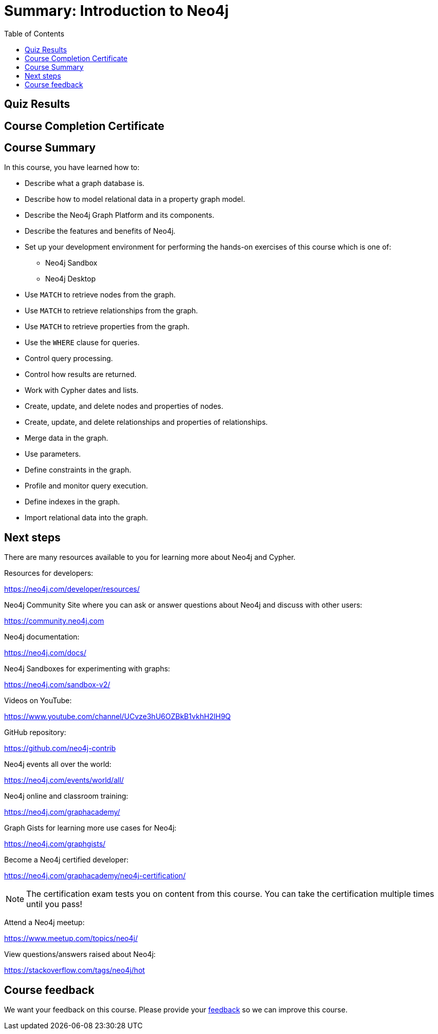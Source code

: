 

= Summary: Introduction to Neo4j
:presenter: Neo Technology
:twitter: neo4j
:email: info@neotechnology.com
:neo4j-version: 3.4.4
:currentyear: 2018
:doctype: book
:toc: left
:toclevels: 3
:prevsect: 7
:prevsecttitle: More
:currsect: 8
:experimental:
:imagedir: https://s3-us-west-1.amazonaws.com/data.neo4j.com/intro-neo4j/img
:manual: http://neo4j.com/docs/developer-manual/current
:manual-cypher: {manual}/cypher

[#module-8.quiz]
== Quiz Results
++++
<span id="quizes-result"></span>
++++

== Course Completion Certificate
++++
<span id="cert-result"></span>
++++

== Course Summary

In this course, you have learned how to:

[square]
* Describe what a graph database is.
* Describe how to model relational data in a property graph model.
* Describe the Neo4j Graph Platform and its components.
* Describe the features and benefits of Neo4j.
* Set up your development environment for performing the hands-on exercises of this course which is one of:
** Neo4j Sandbox
** Neo4j Desktop
* Use `MATCH` to retrieve nodes from the graph.
* Use `MATCH` to retrieve relationships from the graph.
* Use `MATCH` to retrieve properties from the graph.
* Use the `WHERE` clause for queries.
* Control query processing.
* Control how results are returned.
* Work with Cypher dates and lists.
* Create, update, and delete nodes and properties of nodes.
* Create, update, and delete relationships and properties of relationships.
* Merge data in the graph.
* Use parameters.
* Define constraints in the graph.
* Profile and monitor query execution.
* Define indexes in the graph.
* Import relational data into the graph.

== Next steps

There are many resources available to you for learning more about Neo4j and Cypher.

Resources for developers:

https://neo4j.com/developer/resources/

Neo4j Community Site where you can ask or answer questions about Neo4j and discuss with other users:

https://community.neo4j.com

Neo4j documentation:

https://neo4j.com/docs/

Neo4j Sandboxes for experimenting with graphs:

https://neo4j.com/sandbox-v2/

Videos on YouTube:

https://www.youtube.com/channel/UCvze3hU6OZBkB1vkhH2lH9Q

GitHub repository:

https://github.com/neo4j-contrib

Neo4j events all over the world:

https://neo4j.com/events/world/all/

Neo4j online and classroom training:

https://neo4j.com/graphacademy/

Graph Gists for learning more use cases for Neo4j:

https://neo4j.com/graphgists/

Become a Neo4j certified developer:

https://neo4j.com/graphacademy/neo4j-certification/

[NOTE]
The certification exam tests you on content from this course. You can take the certification multiple times until you pass!

Attend a Neo4j meetup:

https://www.meetup.com/topics/neo4j/

View questions/answers raised about Neo4j:

https://stackoverflow.com/tags/neo4j/hot


== Course feedback

We want your feedback on this course. Please provide your https://goo.gl/forms/BEpb5Dsj6CFTvWiI2[feedback] so we can improve this course.

++++
<script>
$( document ).ready(function() {
  Intercom('trackEvent','training-introv2-view-part8');
});
</script>
++++

++++
<script>
$( document ).ready(function() {
  $('#cert-result').html("<i>... Checking for certificate ...</i>");
  getClassCertificate().then( function( value ) {
    if ('url' in value) {
      $('#cert-result').html( "<a href=\"" + value['url'] + "\">Download Certificate</a>" );
    } else {
      $('#cert-result').html( "Certificate not available yet.  Did you complete the quizzes at the end of each section?" );
    }
  });

});
</script>
++++
